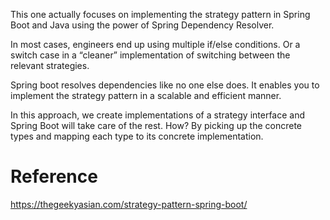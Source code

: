 This one actually focuses on implementing the strategy pattern in Spring Boot and Java using the power of Spring Dependency Resolver.

In most cases, engineers end up using multiple if/else conditions. Or a switch case in a “cleaner” implementation of switching between the relevant strategies.

Spring boot resolves dependencies like no one else does. It enables you to implement the strategy pattern in a scalable and efficient manner.

In this approach, we create implementations of a strategy interface and Spring Boot will take care of the rest. How? By picking up the concrete types and mapping each type to its concrete implementation.

* Reference

https://thegeekyasian.com/strategy-pattern-spring-boot/